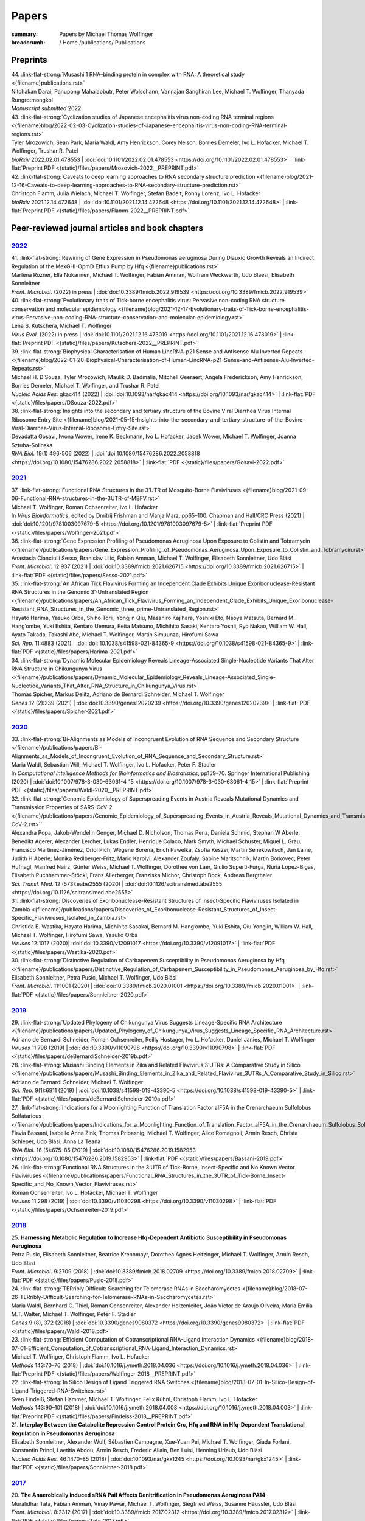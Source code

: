 Papers
######
:summary: Papers by Michael Thomas Wolfinger

:breadcrumb: / Home
             /publications/ Publications

.. role:: link-flat-strong(link)
  :class: m-flat m-text m-strong

.. role:: link-flat(link)
  :class: m-flat m-text

.. role:: ul
  :class: m-text m-ul

.. role:: doi(link)
  :class: doi

Preprints
=========

.. container:: preprints

  | 44. :link-flat-strong:`Musashi 1 RNA–binding protein in complex with RNA: A theoretical study <{filename}publications.rst>`
  | Nitchakan Darai, Panupong Mahalapbutr, Peter Wolschann, Vannajan Sanghiran Lee, :ul:`Michael T. Wolﬁnger`, Thanyada Rungrotmongkol
  | *Manuscript submitted* 2022

  | 43. :link-flat-strong:`Cyclization studies of Japanese encephalitis virus non-coding RNA terminal regions <{filename}blog/2022-02-03-Cyclization-studies-of-Japanese-encephalitis-virus-non-coding-RNA-terminal-regions.rst>`
  | Tyler Mrozowich, Sean Park, Maria Waldl, Amy Henrickson, Corey Nelson, Borries Demeler, Ivo L. Hofacker, :ul:`Michael T. Wolfinger`, Trushar R. Patel
  | *bioRxiv* 2022.02.01.478553 | :doi:`doi:10.1101/2022.02.01.478553 <https://doi.org/10.1101/2022.02.01.478553>` | :link-flat:`Preprint PDF <{static}/files/papers/Mrozovich-2022__PREPRINT.pdf>`

  | 42. :link-flat-strong:`Caveats to deep learning approaches to RNA secondary structure prediction <{filename}blog/2021-12-16-Caveats-to-deep-learning-approaches-to-RNA-secondary-structure-prediction.rst>`
  | Christoph Flamm, Julia Wielach, :ul:`Michael T. Wolfinger`, Stefan Badelt, Ronny Lorenz, Ivo L. Hofacker
  | *bioRxiv* 2021.12.14.472648 | :doi:`doi:10.1101/2021.12.14.472648 <https://doi.org/10.1101/2021.12.14.472648>` | :link-flat:`Preprint PDF <{static}/files/papers/Flamm-2022__PREPRINT.pdf>`


Peer-reviewed journal articles and book chapters
================================================

`2022`_
-------

.. container:: refs-2022

  | 41. :link-flat-strong:`Rewiring of Gene Expression in Pseudomonas aeruginosa During Diauxic Growth Reveals an Indirect Regulation of the MexGHI-OpmD Efflux Pump by Hfq <{filename}publications.rst>`
  | Marlena Rozner, Ella Nukarinen, :ul:`Michael T. Wolfinger`, Fabian Amman, Wolfram Weckwerth, Udo Blaesi, Elisabeth Sonnleitner
  | *Front. Microbiol.* (2022) in press |  :doi:`doi:10.3389/fmicb.2022.919539 <https://doi.org/10.3389/fmicb.2022.919539>`

  | 40. :link-flat-strong:`Evolutionary traits of Tick-borne encephalitis virus: Pervasive non-coding RNA structure conservation and molecular epidemiology <{filename}blog/2021-12-17-Evolutionary-traits-of-Tick-borne-encephalitis-virus-Pervasive-non-coding-RNA-structure-conservation-and-molecular-epidemiology.rst>`
  | Lena S. Kutschera, :ul:`Michael T. Wolfinger`
  | *Virus Evol.* (2022) in press | :doi:`doi:10.1101/2021.12.16.473019 <https://doi.org/10.1101/2021.12.16.473019>` | :link-flat:`Preprint PDF <{static}/files/papers/Kutschera-2022__PREPRINT.pdf>`

  | 39. :link-flat-strong:`Biophysical Characterisation of Human LincRNA-p21 Sense and Antisense Alu Inverted Repeats <{filename}blog/2022-01-20-Biophysical-Characterisation-of-Human-LincRNA-p21-Sense-and-Antisense-Alu-Inverted-Repeats.rst>`
  | Michael H. D’Souza, Tyler Mrozowich, Maulik D. Badmalia, Mitchell Geeraert, Angela Frederickson, Amy Henrickson, Borries Demeler, :ul:`Michael T. Wolfinger`, and Trushar R. Patel
  | *Nucleic Acids Res.* gkac414 (2022) | :doi:`doi:10.1093/nar/gkac414 <https://doi.org/10.1093/nar/gkac414>` | :link-flat:`PDF <{static}/files/papers/DSouza-2022.pdf>`

  | 38. :link-flat-strong:`Insights into the secondary and tertiary structure of the Bovine Viral Diarrhea Virus Internal Ribosome Entry Site <{filename}blog/2021-05-15-Insights-into-the-secondary-and-tertiary-structure-of-the-Bovine-Viral-Diarrhea-Virus-Internal-Ribosome-Entry-Site.rst>`
  | Devadatta Gosavi, Iwona Wower, Irene K. Beckmann, Ivo L. Hofacker, Jacek Wower, :ul:`Michael T. Wolfinger`, Joanna Sztuba-Solinska
  | *RNA Biol.* 19(1) 496-506 (2022) | :doi:`doi:10.1080/15476286.2022.2058818 <https://doi.org/10.1080/15476286.2022.2058818>` | :link-flat:`PDF <{static}/files/papers/Gosavi-2022.pdf>`


`2021`_
-------

.. container:: refs-2021

  | 37. :link-flat-strong:`Functional RNA Structures in the 3’UTR of Mosquito-Borne Flaviviruses <{filename}blog/2021-09-06-Functional-RNA-structures-in-the-3UTR-of-MBFV.rst>`
  | :ul:`Michael T. Wolfinger`, Roman Ochsenreiter, Ivo L. Hofacker
  | In *Virus Bioinformatics*, edited by Dmitrij Frishman and Manja Marz, pp65–100. Chapman and Hall/CRC Press (2021) | :doi:`doi:10.1201/9781003097679-5 <https://doi.org/10.1201/9781003097679-5>` | :link-flat:`Preprint PDF <{static}/files/papers/Wolfinger-2021.pdf>`

  | 36. :link-flat-strong:`Gene Expression Profiling of Pseudomonas Aeruginosa Upon Exposure to Colistin and Tobramycin  <{filename}/publications/papers/Gene_Expression_Profiling_of_Pseudomonas_Aeruginosa_Upon_Exposure_to_Colistin_and_Tobramycin.rst>`
  | Anastasia Cianciulli Sesso, Branislav Lilić, Fabian Amman, :ul:`Michael T. Wolfinger`, Elisabeth Sonnleitner, Udo Bläsi
  | *Front. Microbiol.* 12:937 (2021) | :doi:`doi:10.3389/fmicb.2021.626715 <https://doi.org/10.3389/fmicb.2021.626715>` | :link-flat:`PDF <{static}/files/papers/Sesso-2021.pdf>`

  | 35. :link-flat-strong:`An African Tick Flavivirus Forming an Independent Clade Exhibits Unique Exoribonuclease-Resistant RNA Structures in the Genomic 3’-Untranslated Region <{filename}/publications/papers/An_African_Tick_Flavivirus_Forming_an_Independent_Clade_Exhibits_Unique_Exoribonuclease-Resistant_RNA_Structures_in_the_Genomic_three_prime-Untranslated_Region.rst>`
  | Hayato Harima, Yasuko Orba, Shiho Torii, Yongjin Qiu, Masahiro Kajihara, Yoshiki Eto, Naoya Matsuta, Bernard M. Hang’ombe, Yuki Eshita, Kentaro Uemura, Keita Matsuno, Michihito Sasaki, Kentaro Yoshii, Ryo Nakao, William W. Hall, Ayato Takada, Takashi Abe, :ul:`Michael T. Wolfinger`, Martin Simuunza, Hirofumi Sawa
  | *Sci. Rep.* 11:4883 (2021) | :doi:`doi: 10.1038/s41598-021-84365-9 <https://doi.org/10.1038/s41598-021-84365-9>` | :link-flat:`PDF <{static}/files/papers/Harima-2021.pdf>`

  | 34. :link-flat-strong:`Dynamic Molecular Epidemiology Reveals Lineage-Associated Single-Nucleotide Variants That Alter RNA Structure in Chikungunya Virus  <{filename}/publications/papers/Dynamic_Molecular_Epidemiology_Reveals_Lineage-Associated_Single-Nucleotide_Variants_That_Alter_RNA_Structure_in_Chikungunya_Virus.rst>`
  | Thomas Spicher, Markus Delitz, Adriano de Bernardi Schneider, :ul:`Michael T. Wolfinger`
  | *Genes* 12 (2):239 (2021) | :doi:`doi:10.3390/genes12020239 <https://doi.org/10.3390/genes12020239>` | :link-flat:`PDF <{static}/files/papers/Spicher-2021.pdf>`


`2020`_
-------

.. container:: refs-2020

  | 33. :link-flat-strong:`Bi-Alignments as Models of Incongruent Evolution of RNA Sequence and Secondary Structure <{filename}/publications/papers/Bi-Alignments_as_Models_of_Incongruent_Evolution_of_RNA_Sequence_and_Secondary_Structure.rst>`
  | Maria Waldl, Sebastian Will, :ul:`Michael T. Wolfinger`, Ivo L. Hofacker, Peter F. Stadler
  | In *Computational Intelligence Methods for Bioinformatics and Biostatistics*, pp159–70. Springer International Publishing (2020) | :doi:`doi:10.1007/978-3-030-63061-4_15 <https://doi.org/10.1007/978-3-030-63061-4_15>` | :link-flat:`Preprint PDF <{static}/files/papers/Waldl-2020__PREPRINT.pdf>`

  | 32. :link-flat-strong:`Genomic Epidemiology of Superspreading Events in Austria Reveals Mutational Dynamics and Transmission Properties of SARS-CoV-2 <{filename}/publications/papers/Genomic_Epidemiology_of_Superspreading_Events_in_Austria_Reveals_Mutational_Dynamics_and_Transmission_Properties_of_SARS-CoV-2.rst>``
  | Alexandra Popa, Jakob-Wendelin Genger, Michael D. Nicholson, Thomas Penz, Daniela Schmid, Stephan W Aberle, Benedikt Agerer, Alexander Lercher, Lukas Endler, Henrique Colaco, Mark Smyth, Michael Schuster, Miguel L. Grau, Francisco Martínez-Jiménez, Oriol Pich, Wegene Borena, Erich Pawelka, Zsofia Keszei, Martin Senekowitsch, Jan Laine, Judith H Aberle, Monika Redlberger-Fritz, Mario Karolyi, Alexander Zoufaly, Sabine Maritschnik, Martin Borkovec, Peter Hufnagl, Manfred Nairz, Günter Weiss, :ul:`Michael T. Wolfinger`, Dorothee von Laer, Giulio Superti-Furga, Nuria Lopez-Bigas, Elisabeth Puchhammer-Stöckl, Franz Allerberger, Franziska Michor, Christoph Bock, Andreas Bergthaler
  | *Sci. Transl. Med.* 12 (573):eabe2555 (2020) | :doi:`doi:10.1126/scitranslmed.abe2555 <https://doi.org/10.1126/scitranslmed.abe2555>`

  | 31. :link-flat-strong:`Discoveries of Exoribonuclease-Resistant Structures of Insect-Specific Flaviviruses Isolated in Zambia <{filename}/publications/papers/Discoveries_of_Exoribonuclease-Resistant_Structures_of_Insect-Specific_Flaviviruses_Isolated_in_Zambia.rst>`
  | Christida E. Wastika, Hayato Harima, Michihito Sasakai, Bernard M. Hang’ombe, Yuki Eshita, Qiu Yongjin, William W. Hall, :ul:`Michael T. Wolfinger`, Hirofumi Sawa, Yasuko Orba
  | *Viruses* 12:1017 (2020)| :doi:`doi:10.3390/v12091017 <https://doi.org/10.3390/v12091017>` | :link-flat:`PDF <{static}/files/papers/Wastika-2020.pdf>`

  | 30. :link-flat-strong:`Distinctive Regulation of Carbapenem Susceptibility in Pseudomonas Aeruginosa by Hfq <{filename}/publications/papers/Distinctive_Regulation_of_Carbapenem_Susceptibility_in_Pseudomonas_Aeruginosa_by_Hfq.rst>`
  | Elisabeth Sonnleitner, Petra Pusic, :ul:`Michael T. Wolfinger`, Udo Bläsi
  | *Front. Microbiol.* 11:1001 (2020) | :doi:`doi:10.3389/fmicb.2020.01001 <https://doi.org/10.3389/fmicb.2020.01001>` | :link-flat:`PDF <{static}/files/papers/Sonnleitner-2020.pdf>`


`2019`_
-------

.. container:: refs-2019

  | 29. :link-flat-strong:`Updated Phylogeny of Chikungunya Virus Suggests Lineage-Specific RNA Architecture <{filename}/publications/papers/Updated_Phylogeny_of_Chikungunya_Virus_Suggests_Lineage_Specific_RNA_Architecture.rst>`
  | Adriano de Bernardi Schneider, Roman Ochsenreiter, Reilly Hostager, Ivo L. Hofacker, Daniel Janies, :ul:`Michael T. Wolfinger`
  | *Viruses* 11:798 (2019) | :doi:`doi:10.3390/v11090798 <https://doi.org/10.3390/v11090798>` | :link-flat:`PDF <{static}/files/papers/deBernardiSchneider-2019b.pdf>`

  | 28. :link-flat-strong:`Musashi Binding Elements in Zika and Related Flavivirus 3’UTRs: A Comparative Study in Silico <{filename}/publications/papers/Musashi_Binding_Elements_in_Zika_and_Related_Flavivirus_3UTRs_A_Comparative_Study_in_Silico.rst>`
  | Adriano de Bernardi Schneider, :ul:`Michael T. Wolfinger`
  | *Sci. Rep.* 9(1):6911 (2019) | :doi:`doi:10.1038/s41598-019-43390-5 <https://doi.org/10.1038/s41598-019-43390-5>` | :link-flat:`PDF <{static}/files/papers/deBernardiSchneider-2019a.pdf>`

  | 27. :link-flat-strong:`Indications for a Moonlighting Function of Translation Factor aIF5A in the Crenarchaeum Sulfolobus Solfataricus <{filename}/publications/papers/Indications_for_a_Moonlighting_Function_of_Translation_Factor_aIF5A_in_the_Crenarchaeum_Sulfolobus_Solfataricus.rst>`
  | Flavia Bassani, Isabelle Anna Zink, Thomas Pribasnig, :ul:`Michael T. Wolfinger`, Alice Romagnoli, Armin Resch, Christa Schleper, Udo Bläsi, Anna La Teana
  | *RNA Biol.* 16 (5):675–85 (2019) | :doi:`doi:10.1080/15476286.2019.1582953 <https://doi.org/10.1080/15476286.2019.1582953>` | :link-flat:`PDF <{static}/files/papers/Bassani-2019.pdf>`

  | 26. :link-flat-strong:`Functional RNA Structures in the 3’UTR of Tick-Borne, Insect-Specific and No Known Vector Flaviviruses <{filename}/publications/papers/Functional_RNA_Structures_in_the_3UTR_of_Tick-Borne_Insect-Specific_and_No_Known_Vector_Flaviviruses.rst>`
  | Roman Ochsenreiter, Ivo L. Hofacker, :ul:`Michael T. Wolfinger`
  | *Viruses* 11:298 (2019) | :doi:`doi:10.3390/v11030298 <https://doi.org/10.3390/v11030298>` | :link-flat:`PDF <{static}/files/papers/Ochsenreiter-2019.pdf>`

`2018`_
-------

.. container:: refs-2018

  | 25. **Harnessing Metabolic Regulation to Increase Hfq-Dependent Antibiotic Susceptibility in Pseudomonas Aeruginosa**
  | Petra Pusic, Elisabeth Sonnleitner, Beatrice Krennmayr, Dorothea Agnes Heitzinger, :ul:`Michael T. Wolfinger`, Armin Resch, Udo Bläsi
  | *Front. Microbiol.* 9:2709 (2018) | :doi:`doi:10.3389/fmicb.2018.02709 <https://doi.org/10.3389/fmicb.2018.02709>` | :link-flat:`PDF <{static}/files/papers/Pusic-2018.pdf>`

  | 24. :link-flat-strong:`TERribly Difficult: Searching for Telomerase RNAs in Saccharomycetes <{filename}blog/2018-07-26-TERribly-Difficult-Searching-for-Telomerase-RNAs-in-Saccharomycetes.rst>`
  | Maria Waldl, Bernhard C. Thiel, Roman Ochsenreiter, Alexander Holzenleiter, João Victor de Araujo Oliveira, Maria Emília M.T. Walter, :ul:`Michael T. Wolfinger`, Peter F. Stadler
  | *Genes* 9 (8), 372 (2018) | :doi:`doi:10.3390/genes9080372 <https://doi.org/10.3390/genes9080372>` | :link-flat:`PDF <{static}/files/papers/Waldl-2018.pdf>`

  | 23. :link-flat-strong:`Efficient Computation of Cotranscriptional RNA-Ligand Interaction Dynamics <{filename}blog/2018-07-01-Efficient_Computation_of_Cotranscriptional_RNA-Ligand_Interaction_Dynamics.rst>`
  | :ul:`Michael T. Wolfinger`, Christoph Flamm, Ivo L. Hofacker
  | *Methods* 143:70–76 (2018) | :doi:`doi:10.1016/j.ymeth.2018.04.036 <https://doi.org/10.1016/j.ymeth.2018.04.036>` | :link-flat:`Preprint PDF <{static}/files/papers/Wolfinger-2018__PREPRINT.pdf>`

  | 22. :link-flat-strong:`In Silico Design of Ligand Triggered RNA Switches <{filename}blog/2018-07-01-In-Silico-Design-of-Ligand-Triggered-RNA-Switches.rst>`
  | Sven Findeiß, Stefan Hammer, :ul:`Michael T. Wolfinger`, Felix Kühnl, Christoph Flamm, Ivo L. Hofacker
  | *Methods* 143:90–101 (2018) | :doi:`doi:10.1016/j.ymeth.2018.04.003 <https://doi.org/10.1016/j.ymeth.2018.04.003>` | :link-flat:`Preprint PDF <{static}/files/papers/Findeiss-2018__PREPRINT.pdf>`

  | 21. **Interplay Between the Catabolite Repression Control Protein Crc, Hfq and RNA in Hfq-Dependent Translational Regulation in Pseudomonas Aeruginosa**
  | Elisabeth Sonnleitner, Alexander Wulf, Sébastien Campagne, Xue-Yuan Pei, :ul:`Michael T. Wolfinger`, Giada Forlani, Konstantin Prindl, Laetitia Abdou, Armin Resch, Frederic Allain, Ben Luisi, Henning Urlaub, Udo Bläsi
  | *Nucleic Acids Res.* 46:1470–85 (2018) | :doi:`doi:10.1093/nar/gkx1245 <https://doi.org/10.1093/nar/gkx1245>` | :link-flat:`PDF <{static}/files/papers/Sonnleitner-2018.pdf>`

`2017`_
-------

.. container:: refs-2017

  | 20. **The Anaerobically Induced sRNA PaiI Affects Denitrification in Pseudomonas Aeruginosa PA14**
  | Muralidhar Tata, Fabian Amman, Vinay Pawar, :ul:`Michael T. Wolfinger`, Siegfried Weiss, Susanne Häussler, Udo Bläsi
  | *Front. Microbiol.* 8:2312 (2017) | :doi:`doi:10.3389/fmicb.2017.02312 <https://doi.org/10.3389/fmicb.2017.02312>` | :link-flat:`PDF <{static}/files/papers/Tata-2017.pdf>`

  | 19. **The SmAP1/2 Proteins of the Crenarchaeon Sulfolobus Solfataricus Interact with the Exosome and Stimulate A-Rich Tailing of Transcripts**
  | Birgit Märtens, Linlin Hou, Fabian Amman, :ul:`Michael T. Wolfinger`, Elena Evguenieva-Hackenberg, Udo Bläsi
  | *Nucleic Acids Res.* 45: 7938–49 (2017) | :doi:`doi:10.1093/nar/gkx437 <https://doi.org/10.1093/nar/gkx437>` | :link-flat:`PDF <{static}/files/papers/Maertens-2017.pdf>`

  | 18. **NMR Structural Profiling of Transcriptional Intermediates Reveals Riboswitch Regulation by Metastable RNA Conformations**
  | Christina Helmling, Anna Wacker, :ul:`Michael T. Wolfinger`, Ivo L. Hofacker, Martin Hengsbach, Boris Fürtig, Harald Schwalbe
  | *J. Am. Chem. Soc.* 139 (7):2647–56 (2017) | :doi:`doi:10.1021/jacs.6b10429 <https://doi.org/10.1021/jacs.6b10429>`

`2016`_
-------

.. container:: refs-2016

  | 17. **Cross-Regulation by CrcZ RNA Controls Anoxic Biofilm Formation in Pseudomonas Aeruginosa**
  | Petra Pusic, Muralidhar Tata, :ul:`Michael T. Wolfinger`, Elisabeth Sonnleitner, Susanne Häussler, Udo Bläsi
  | *Sci. Rep.* 6 (39621) (2016) | :doi:`doi:10.1038/srep39621 <https://doi.org/10.1038/srep39621>` | :link-flat:`PDF <{static}/files/papers/Pusic-2016.pdf>`

  | 16. **Transcriptome-Wide Effects of Inverted SINEs on Gene Expression and Their Impact on RNA Polymerase II Activity**
  | Mansoured Tajadodd, Andrea Tanzer, Konstantin Licht, :ul:`Michael T. Wolfinger`, Stefan Badelt, Florian Huber, Oliver Pusch, Sandy Schopoff, Ivo L. Hofacker, Michael F. Jantsch
  | *Genome Biol.* 17:220 (2016) | :doi:`doi:10.1186/s13059-016-1083-0 <https://doi.org/10.1186/s13059-016-1083-0>` | :link-flat:`PDF <{static}/files/papers/Tajaddod-2016.pdf>`

  | 15. **Differential Transcriptional Responses to Ebola and Marburg Virus Infection in Bat and Human Cells**
  | Martin Hölzer, Verena Krähling, Fabian Amman, Emanuel Barth, Stephan H. Bernhart, Victor Carmelo, Maximilian Collatz, Gero Doose, Florian Eggenhofer, Jan Ewald, Jörg Fallmann, Lasse M. Feldhahn, Markus Fricke, Juliane Gebauer, Andreas J. Gruber, Franziska Hufsky, Henrike Indrischek, Sabina Kanton, Jörg Linde, Nelly Mostajo, Roman Ochsenreiter, Konstantin Riege, Lorena Rivarola-Duarte, Abdullah H. Sahyoun, Sita J. Saunders, Stefan E. Seemann, Andrea Tanzer, Bertram Vogel, Stefanie Wehner, :ul:`Michael T. Wolfinger`, Rolf Backofen, Jan Gorodkin, Ivo Grosse, Ivo L. Hofacker, Steve Hoffmann, Christoph Kaleta, Peter F. Stadler, Stephan Becker, Manja Marz
  | *Sci. Rep.* 6 (34589) (2016) | :doi:`doi:10.1038/srep34589 <https://doi.org/10.1038/srep34589>` | :link-flat:`PDF <{static}/files/papers/Holzer-2016.pdf>`

  | 14. **The MazF-Regulon: A Toolbox for the Post-Transcriptional Stress Response in Escherichia Coli**
  | Martina Sauert, :ul:`Michael T. Wolfinger`, Oliver Vesper, Christian Müller, Konstantin Byrgazov, Isabella Moll
  | *Nucleic Acids Res.* 44 (14):6660–75 (2016) | :doi:`doi:10.1093/nar/gkw115 <https://doi.org/10.1093/nar/gkw115>` | :link-flat:`PDF <{static}/files/papers/Sauert-2016.pdf>`

  | 13. **Predicting RNA Structures from Sequence and Probing Data**
  | Ronny Lorenz, :ul:`Michael T. Wolfinger`, Andrea Tanzer, Ivo L. Hofacker
  | *Methods* 103:86–98 (2016) | :doi:`doi:10.1016/j.ymeth.2016.04.004 <https://doi.org/10.1016/j.ymeth.2016.04.004>` | :link-flat:`Preprint PDF <{static}/files/papers/Lorenz-2016b__PREPRINT.pdf>`

  | 12. **RNA-Seq Based Transcriptional Profiling of Pseudomonas Aeruginosa Pa14 After Short- and Long-Term Anoxic Cultivation in Synthetic Cystic Fibrosis Sputum Medium**
  | Muralidhar Tata, :ul:`Michael T. Wolfinger`, Fabian Amman, Nicole Roschanski, Andreas Dötsch, Elisabeth Sonnleitner, Susanne Häussler, Udo Bläsi
  | *PLoS ONE* 11 (1): e0147811 (2016) | :doi:`doi:10.1371/journal.pone.0147811 <https://doi.org/10.1371/journal.pone.0147811>` | :link-flat:`PDF <{static}/files/papers/Tata-2016.pdf>`

  | 11. :link-flat-strong:`SHAPE Directed RNA Folding <{filename}blog/2015-09-02-SHAPE-directed-RNA-folding.rst>`
  | Ronny Lorenz, Dominik Luntzer, Ivo L. Hofacker, Peter F. Stadler, :ul:`Michael T. Wolfinger`
  | *Bioinformatics* 32: 145–47 (2016) | :doi:`doi:10.1093/bioinformatics/btv523 <https://doi.org/10.1093/bioinformatics/btv523>` | :link-flat:`PDF <{static}/files/papers/Lorenz-2016a.pdf>`

`2015`_
-------

.. container:: refs-2015

  | 10. :link-flat-strong:`General and miRNA-Mediated mRNA Degradation Occurs on Ribosome Complexes in Drosophila Cells <{filename}blog/2015-08-12-general-and-miRNA-mediated-mrna-degradation-occurs-on-ribosome-complexes-in-drosophila-cells.rst>`
  | Sanja Antic, :ul:`Michael T. Wolfinger`, Anna Skucha, Stefanie Hosiner, Silke Dorner
  | *Mol. Cell. Biol.* MCB–01346 (2015) | :doi:`doi:10.1128/MCB.01346-14 <https://doi.org/10.1128/MCB.01346-14>` | :link-flat:`PDF <{static}/files/papers/Antic-2015.pdf>`

  | 9. :link-flat-strong:`ViennaNGS: A Toolbox for Building Efficient Next-Generation Sequencing Analysis Pipelines <{filename}blog/2015-03-02-viennangs-a-toolbox-for-building-efficient-next-generation-sequencing-analysis-pipelines.rst>`
  | :ul:`Michael T. Wolfinger`, Jörg Fallmann, Florian Eggenhofer, Fabian Amman
  | *F1000Research* 4:50 (2015) | :doi:`doi:10.12688/f1000research.6157.2 <https://doi.org/10.12688/f1000research.6157.2>` | :link-flat:`PDF <{static}/files/papers/Wolfinger-2015.pdf>`

`2014`_
-------

.. container:: refs-2014

  | 8. :link-flat-strong:`Memory Efficient RNA Energy Landscape Exploration <{filename}blog/2014-06-12-memory-efficient-RNA-energy-landscape-exploration.rst>`
  | Martin Mann, Marcel Kucharík, Christoph Flamm, :ul:`Michael T. Wolfinger`
  | *Bioinformatics* 30: 2584–91 (2014) | :doi:`doi:10.1093/bioinformatics/btu337 <https://doi.org/10.1093/bioinformatics/btu337>` | :link-flat:`PDF <{static}/files/papers/Mann-2014.pdf>`

  | 7. :link-flat-strong:`TSSAR: TSS Annotation Regime for dRNA-Seq Data <{filename}blog/2014-04-13-tssar-tss-annotation-regime-for-drna-seq-data.rst>`
  | Fabian Amman, :ul:`Michael T. Wolfinger`, Ronny. Lorenz, Ivo L. Hofacker, Peter F. Stadler, Sven Findeiß
  | *BMC Bioinformatics* 15 (1) (2014) | :doi:`doi:10.1186/1471-2105-15-89 <https://doi.org/10.1186/1471-2105-15-89>` | :link-flat:`PDF <{static}/files/papers/Amman-2014.pdf>`

`2010`_
-------

.. container:: refs-2010

  | 6. **BarMap: RNA Folding on Dynamic Energy Landscapes**
  | Ivo L. Hofacker, Christoph Flamm, Michael Heine, :ul:`Michael T. Wolfinger`, Gerik Scheuermann, Peter F. Stadler
  | *RNA* 16:1308–16 (2010) | :doi:`doi:10.1261/rna.2093310 <https://doi.org/10.1261/rna.2093310>` | :link-flat:`PDF <{static}/files/papers/Hofacker-2010.pdf>`

`2008`_
-------

.. container:: refs-2008

  | 5. **Folding Kinetics of Large RNAs**
  | Michael Geis, Christoph Flamm, :ul:`Michael T. Wolfinger`, Andrea Tanzer, Ivo L. Hofacker, Martin Middendorf, Christian Mandl, Peter F. Stadler, Caroline Thurner
  | *J. Mol. Biol.* 379 (1): 160–73 (2008) | :doi:`doi:10.1016/j.jmb.2008.02.064 <https://doi.org/10.1016/j.jmb.2008.02.064>` | :link-flat:`Preprint PDF <{static}/files/papers/Geis-2008__PREPRINT.pdf>`

`2006`_
-------

.. container:: refs-2006

  | 4. **Exploring the Lower Part of Discrete Polymer Model Energy Landscapes**
  | :ul:`Michael T. Wolfinger`, Sebastian Will, Ivo L. Hofacker, Rolf Backofen, Peter F. Stadler
  | *Europhys. Lett.* 74(4): 726–32 (2006) | :doi:`doi:10.1209/epl/i2005-10577-0 <https://doi.org/10.1209/epl/i2005-10577-0>` | :link-flat:`Preprint PDF <{static}/files/papers/Wolfinger-2006__PREPRINT.pdf>`

  | 3. **Visualization of Lattice-Based Protein Folding Simulations**
  | Sebastian Pötzsch, Gerik Scheuermann, Peter F. Stadler, :ul:`Michael T. Wolfinger`, Christoph Flamm
  | In *IV '06 Proceedings of the Conference on Information Visualization*, pp89–94. Washington, DC, USA: IEEE Computer Society (2006) | :doi:`doi:10.1109/IV.2006.127 <https://doi.org/10.1109/IV.2006.127>`


`2004`_
-------

.. container:: refs-2004

  | 2. **Efficient Computation of RNA Folding Dynamics**
  | :ul:`Michael T. Wolfinger`, W. Andreas Svrcek-Seiler, Christoph Flamm, Ivo L. Hofacker, Peter F. Stadler
  | *J. Phys. A: Math. Gen.* 37(17): 4731–41 (2004) | :doi:`doi:10.1088/0305-4470/37/17/005 <https://doi.org/10.1088/0305-4470/37/17/005>` | :link-flat:`PDF <{static}/files/papers/Wolfinger-2004.pdf>`

`2002`_
-------

.. container:: refs-2002

  | 1. **Barrier Trees of Degenerate Landscapes**
  | Christoph Flamm, Ivo L. Hofacker, Peter F. Stadler, :ul:`Michael T. Wolfinger`
  | *Z. Phys. Chem.* 216: 155–73 (2002) | :doi:`doi:10.1524/zpch.2002.216.2.155 <https://doi.org/10.1524/zpch.2002.216.2.155>` | :link-flat:`Preprint PDF <{static}/files/papers/Flamm-2002__PRPERINT.pdf>`


.. raw:: html

  <br><br>

Disclaimer
----------

All papers are copyrighted by the authors. Revised versions that appeared in print are copyrighted by the respective publisher. Downloadable papers are preprint versions which usually do not correspond exactly to the revised, published versions. If you would like to (re-)use all or a portion of any paper in your own work, please contact the authors.
